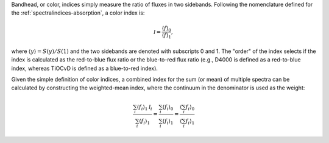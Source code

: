 
Bandhead, or color, indices simply measure the ratio of fluxes in two
sidebands. Following the nomenclature defined for the
:ref:`spectralindices-absorption`, a color index is:

.. math::

    {\mathcal I} = \frac{\langle f\rangle_0}{\langle f\rangle_1},

where :math:`\langle y\rangle = S(y)/S(1)` and the two sidebands are
denoted with subscripts 0 and 1. The "order" of the index selects if
the index is calculated as the red-to-blue flux ratio or the
blue-to-red flux ratio (e.g., D4000 is defined as a red-to-blue
index, whereas TiOCvD is defined as a blue-to-red index).

Given the simple definition of color indices, a combined index for
the sum (or mean) of multiple spectra can be calculated by
constructing the weighted-mean index, where the continuum in the
denominator is used as the weight:

.. math::

    \frac{\sum_i \langle f_i\rangle_1 {\mathcal I}_i}{\sum_i  \langle f_i\rangle_1}
        = \frac{\sum_i \langle f_i\rangle_0} {\sum_i \langle f_i\rangle_1}
        = \frac{\langle\sum_i  f_i\rangle_0} {\langle\sum_i f_i\rangle_1}
